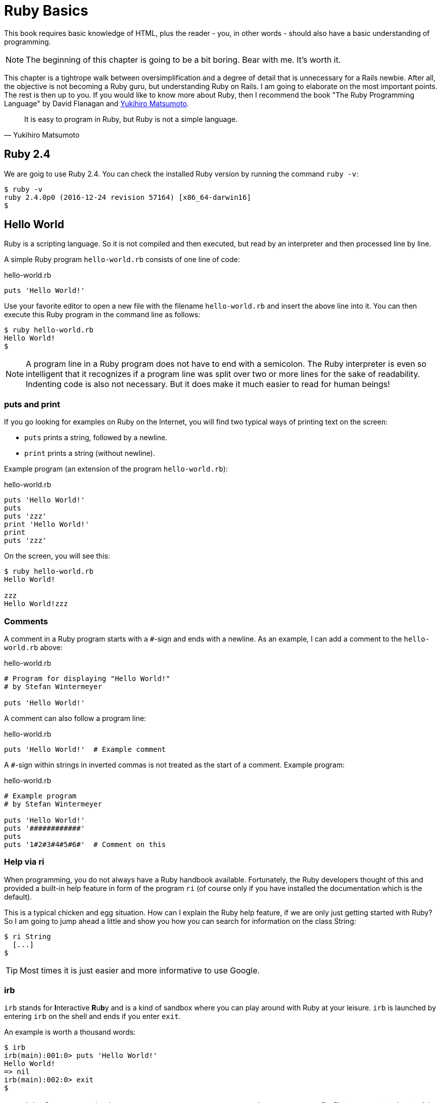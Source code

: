 [[ruby-basics]]
= Ruby Basics

This book requires basic knowledge of HTML, plus the reader - you, in
other words - should also have a basic understanding of programming.

NOTE: The beginning of this chapter is going to be a bit boring.
      Bear with me. It's worth it.

This chapter is a tightrope walk between oversimplification and a degree
of detail that is unnecessary for a Rails newbie. After all, the
objective is not becoming a Ruby guru, but understanding Ruby on Rails.
I am going to elaborate on the most important points. The rest is then
up to you. If you would like to know more about Ruby, then I recommend
the book "The Ruby Programming Language" by David Flanagan and https://en.wikipedia.org/wiki/Yukihiro_Matsumoto[Yukihiro Matsumoto].

[quote, Yukihiro Matsumoto]
It is easy to program in Ruby, but Ruby is not a simple language.

[[ruby-version]]
== Ruby 2.4

We are goig to use Ruby 2.4. You can check the installed Ruby version
by running the command `ruby -v`:

[source,bash]
$ ruby -v
ruby 2.4.0p0 (2016-12-24 revision 57164) [x86_64-darwin16]
$

[[hello-world]]
== Hello World

Ruby is a scripting language. So it is not compiled and then executed,
but read by an interpreter and then processed line by line.

A simple Ruby program `hello-world.rb` consists of one line of code:

[source,ruby]
.hello-world.rb
----
puts 'Hello World!'
----

Use your favorite editor to open a new file with the filename
`hello-world.rb` and insert the above line into it. You can then execute
this Ruby program in the command line as follows:

[source,bash]
----
$ ruby hello-world.rb
Hello World!
$
----

NOTE: A program line in a Ruby program does not have to end with a semicolon.
      The Ruby interpreter is even so intelligent that it recognizes if a
      program line was split over two or more lines for the sake of
      readability. Indenting code is also not necessary. But it does make it
      much easier to read for human beings!

[[puts-and-print]]
=== puts and print

If you go looking for examples on Ruby on the Internet, you will find
two typical ways of printing text on the screen:

* `puts` prints a string, followed by a newline.
* `print` prints a string (without newline).

Example program (an extension of the program `hello-world.rb`):

[source,ruby]
.hello-world.rb
----
puts 'Hello World!'
puts
puts 'zzz'
print 'Hello World!'
print
puts 'zzz'
----

On the screen, you will see this:

[source,bash]
----
$ ruby hello-world.rb
Hello World!

zzz
Hello World!zzz
----

[[comments]]
=== Comments

A comment in a Ruby program starts with a `#`-sign and ends with a
newline. As an example, I can add a comment to the `hello-world.rb`
above:

[source,ruby]
.hello-world.rb
----
# Program for displaying "Hello World!"
# by Stefan Wintermeyer

puts 'Hello World!'
----

A comment can also follow a program line:

[source,ruby]
.hello-world.rb
----
puts 'Hello World!'  # Example comment
----

A `#`-sign within strings in inverted commas is not treated as the start
of a comment. Example program:

[source,ruby]
.hello-world.rb
----
# Example program
# by Stefan Wintermeyer

puts 'Hello World!'
puts '############'
puts
puts '1#2#3#4#5#6#'  # Comment on this
----

[[help-via-ri]]
=== Help via ri

When programming, you do not always have a Ruby handbook available.
Fortunately, the Ruby developers thought of this and provided a built-in
help feature in form of the program `ri` (of course only if you have
installed the documentation which is the default).

This is a typical chicken and egg situation. How can I explain the Ruby
help feature, if we are only just getting started with Ruby? So I am
going to jump ahead a little and show you how you can search for
information on the class String:

[source,bash]
----
$ ri String
  [...]
$
----

TIP: Most times it is just easier and more informative to use Google.

[[irb]]
irb
~~~

`irb` stands for **I**nteractive **R**u**b**y and is a kind of sandbox where
you can play around with Ruby at your leisure. `irb` is launched by
entering `irb` on the shell and ends if you enter `exit`.

An example is worth a thousand words:

[source,bash]
----
$ irb
irb(main):001:0> puts 'Hello World!'
Hello World!
=> nil
irb(main):002:0> exit
$
----

NOTE: I the future examples I use `IRB.conf[:PROMPT_MODE] = :SIMPLE` in
      my `.irbrc` config file to generate shorter irb output (without
      the `irb(main):001:0>` part). You can do the
      same by using `irb --simple-prompt`.

[[ruby-is-object-oriented]]
== Ruby is Object-Oriented

Ruby only knows objects. Everything is an object (sounds almost like
Zen). Every object is an instance of a class. You can find out the class
of an object via the method `.class`.

An object in Ruby is encapsulated and can only be reached from the
outside via the methods of the corresponding object. What does this
mean? I cannot change any property of an object directly from the
outside. The corresponding object has to offer a method with which I can
do so.

[NOTE]
====
Please do not panic if you have no idea what a class and an
object is. I won't tell anyone and you can still work with
it just fine without worrying too much. This topic alone could
fill whole volumes. Roughly speaking, an object is a container
for something and a method changes something in that container.

Please go on reading and have a look at the examples. The puzzle
will gradually get clearer.
====

[[methods]]
=== Methods

In other programming languages, the terms you would use for Ruby methods
would be: functions, procedures, subroutines and of course methods.


[NOTE]
====
Here we go with the oversimplification. We can not compare non-Object
oriented programming languages with OO ones. Plus there are two kinds of
methods (class methods and instance methods). I do not
want to make it too complicated. So I simply ignore those "fine"
distinctions.
====

At this point you start looking for a good example, but all I can think
of are silly ones. The problem is the assumption that we are only
allowed to use knowledge that has already been described previously in
this book.

So let's assume that we use the following code sequence repeatedly (for
whatever reason):

[source,ruby]
.hello-worldx3a.rb
----
puts 'Hello World!'
puts 'Hello World!'
puts 'Hello World!'
----

So we want to output the string “Hello World!” three times in separate rows. As
this makes our daily work routine much longer, we are now going to
define a method (with the meaningless name `three\_times`), with which
this can all be done in one go.

IMPORTANT: Names of methods are always written in lower case.

[source,ruby]
.hello-worldx3b.rb
----
def three_times
  puts 'Hello World!'
  puts 'Hello World!'
  puts 'Hello World!'
end
----

Let's test this by starting the `irb` and loading the program with the
command `load './hello-worldx3b.rb'`. After that we have access to the
`three_times` method.

[source,bash]
----
$ irb
>> load './hello-worldx3b.rb'
=> true
>> three_times
Hello World!
Hello World!
Hello World!
=> nil
>> exit
----

When defining a method, you can define required parameters and use them
within the method. This enables us to create a method to which we pass a
string as parameter and we can then output it three times.

[source,ruby]
.hello-worldx3c.rb
----
def three_times(value)
  puts value
  puts value
  puts value
end
----

[source,bash]
----
$ irb
>> load './hello-worldx3c.rb'
=> true
>> three_times('Hello World!')
Hello World!
Hello World!
Hello World!
=> nil
----

Incidentally, you can omit the brackets when calling the method.

[source,bash]
----
>> three_times 'Hello World!'
Hello World!
Hello World!
Hello World!
=> nil
----

[TIP]
====
Ruby gurus and would-be gurus are going to turn up their noses on the
subject of “unnecessary” brackets in your programs and will probably
pepper you with more or less stupid comments with comparisons to Java
and other programming languages.

There is one simple rule in the Ruby community: the fewer brackets, the
cooler you are! ;-)

But you won't get a medal for using fewer brackets. Decide for yourself
what makes you happy.
====

If you do not specify a parameter with the above method, you will get
the error message: `wrong number of arguments (0 for 1)`:

[source,bash]
----
>> three_times
ArgumentError: wrong number of arguments (given 0, expected 1)
	from /Users/.../hello-worldx3c.rb:1:in `three_times'
	from (irb):2
	from /Users/stefan/.rvm/rubies/ruby-2.4.0/bin/irb:11:in `<main>'
>> exit
----

You can give the variable `value` a default value and then you can also
call the method without parameter:

[source,ruby]
.hello-worldx3d.rb
----
def three_times(value = 'blue')
  puts value
  puts value
  puts value
end
----

[source,bash]
----
$ irb
>> load './hello-worldx3d.rb'
=> true
>> three_times('Example')
Example
Example
Example
=> nil
>> three_times
blue
blue
blue
=> nil
>> exit
----

[[classes]]
=== Classes

For now you can think of a class as a collection of methods. The name of
a class always starts with an upper case letter. Let's assume that the
method belongs to the new class `This_and_that`. It would then be
defined as follows in a Ruby program:

[source,ruby]
.hello-worldx3e.rb
----
class This_and_that
  def three_times
    puts 'Hello World!'
    puts 'Hello World!'
    puts 'Hello World!'
  end
end
----

Let's play it through in `irb`:

[source,bash]
----
$ irb
>> load './hello-worldx3e.rb'
=> true
----

Now we try to call the method `three_times`:

[source,bash]
----
>> This_and_that.three_times
NoMethodError: undefined method `three_times' for This_and_that:Class
	from (irb):2
	from /Users/stefan/.rvm/rubies/ruby-2.4.0/bin/irb:11:in `<main>'
>>
----

This results in an error message, because `This_and_that` is a class
and not an instance. As we are working with instance methods, it only
works if we have first created a new object (a new instance) of the
class `This_and_that` with the class method `new`. Let's name it `abc`:

[source,bash]
----
>> abc = This_and_that.new
=> #<This_and_that:0x007fb01b02dcd0>
>> abc.three_times
Hello World!
Hello World!
Hello World!
=> nil
>> exit
----

I will explain the difference between instance and class methods in more
detail in xref:class-methods-and-instance-methods[the section called
"Class Methods and Instance Methods"]. Another chicken and egg problem.

[[private-methods]]
==== Private Methods

Quite often it makes sense to only call a method within its own class or
own instance. Such methods are referred to as private methods (as
opposed to public methods), and they are listed below the keyword
`private` within a class.

[source,ruby]
.pm-example.rb
----
class Example
  def a
    puts 'a'
  end

  private
  def b
    puts 'b'
  end
end
----

We run this in an irb. First the public and than the private
method which raises an error:

[source,bash]
----
$ irb
>> load './pm-example.rb'
=> true
>> abc = Example.new
=> #<Example:0x007fa530037910>
>> abc.a
a
=> nil
>> abc.b
NoMethodError: private method `b' called for #<Example:0x007fa530037910>
	from (irb):4
	from /Users/stefan/.rvm/rubies/ruby-2.4.0/bin/irb:11:in `<main>'
>> exit
----

[[method-initialize]]
==== Method initialize()

If a new instance is created (by calling the method new), the method
that is processed first and automatically is the method `initialize`.
The method is automatically a private method, even if it not listed
explicitly under `private`.

[source,ruby]
.pm-example-a.rb
----
class Room
  def initialize
    puts 'abc'
  end
end
----

irb test of it:

[source,bash]
----
$ irb
>> load './initialize-example-a.rb'
=> true
>> kitchen = Room.new
abc
=> #<Room:0x007f830704edb8>
>> exit
----

The instance `kitchen` is created with `Room.new` and the method
initialize is processed automatically.

The method new accepts the parameters specified for the method
initialize:

[source,ruby]
.initialize-example-b.rb
----
class Example
  def initialize(value)
    puts value
  end
end
----

[source,bash]
----
$ irb
>> load './initialize-example-b.rb'
=> true
>> abc = Example.new('Hello World!')
Hello World!
=> #<Example:0x007fbb0b845f30>
>> exit
----

[[return]]
==== return

`puts` is nice to demonstrate an example in this book but normally you
need a way to return the result of something. The `return` statement can
be used for that:

[source,ruby]
.circle-a.rb
----
def area_of_a_circle(radius)
  pi = 3.14
  area = pi * radius * radius
  return area
end
----

[source,bash]
----
$ irb
>> load './circle-a.rb'
=> true
>> area_of_a_circle(10)
=> 314.0
>> exit
----

But it wouldn't be Ruby if you couldn't do it shorter. You can simply
skip return:

[source,ruby]
.circle-b.rb
----
def area_of_a_circle(radius)
  pi = 3.14
  area = pi * radius * radius
  area
end
----

You can actually even skip the last line because Ruby returns the value
of the last expression as a default:

[source,ruby]
.circle-c.rb
----
def area_of_a_circle(radius)
  pi = 3.14
  area = pi * radius * radius
end
----

Obviously you can go one step further with this code:

[source,ruby]
.circle-d.rb
----
def area_of_a_circle(radius)
  pi = 3.14
  pi * radius * radius
end
----

`return` is sometimes useful to make a method easier to read. But you
don't have to use it in case you feel more comfortable with out.

[[inheritance]]
==== Inheritance

A class can inherit from another class. When defining the class, the
parent class must be added with a `<` (smaller than) sign:

[source,ruby]
----
class Example < ParentClass
----

Rails makes use of this approach very frequently (otherwise I would not
be bothering you with it).

In the following example, we define the class `Abc` and which contains
the methods `a`, `b` and `c`. Then we define a class `Abcd` and let it
inherit the class `Abc` and add a new method `d`. The new instances
`example1` and `example2` are created with the Class-Methods `new` and
show that `example2` has access to the methods `a`, `b`, `c` and `d` but
`example1` only to `a`, `b` and `c`.

[source,ruby]
.inheritance-example-a.rb
----
class Abc
  def a
    'a'
  end

  def b
    'b'
  end

  def c
    'c'
  end
end

class Abcd < Abc
  def d
    'd'
  end
end
----

Run in in the irb:

[source,bash]
----
$ irb
>> load './inheritance-example-a.rb'
=> true
>> example1 = Abc.new
=> #<Abc:0x007fac5a845630>
>> example2 = Abcd.new
=> #<Abcd:0x007fac5a836630>
>> example2.d
=> "d"
>> example2.a
=> "a"
>> example1.d
NoMethodError: undefined method `d' for #<Abc:0x007fac5a845630>
	from (irb):6
	from /Users/stefan/.rvm/rubies/ruby-2.4.0/bin/irb:11:in `<main>'
>> example1.a
=> "a"
>> exit
----

[TIP]
====
It is important to read the Error-Messages. They tell you what happened
and where to search for the problem. In this example Ruby said that
there is an `undefined method` for `#<Abc:0x007fac5a845630>`. With that
information you know that the Class `Abc` is missing the method which
you were trying to use.
====

[[class-methods-and-instance-methods]]
==== Class Methods and Instance Methods

There are two important kinds of methods: class methods and instance
methods.

You now already know what a class it. And an instance of such a class is
created via the class method `new`. A class method can only be called in
connection with the class (for example, the method `new` is a class
method). An instance method is a method that only works with an
instance. So you cannot apply the method `new` to an instance.

Let's first try to call an instance method as class method:

[source,ruby]
.pi-a.rb
----
class Knowledge
  def pi
    3.14
  end
end
----

Run it in irb:

[source,bash]
----
$ irb
>> load 'pi-a.rb'
=> true
>> Knowledge.pi
NoMethodError: undefined method `pi' for Knowledge:Class
	from (irb):2
	from /Users/stefan/.rvm/rubies/ruby-2.4.0/bin/irb:11:in `<main>'
>>
----

So that does not work. Well, then let's create a new instance of the
class and try again:

[source,bash]
----
>> example = Knowledge.new
=> #<Knowledge:0x007fe620010938>
>> example.pi
=> 3.14
>> exit
----

Now we just need to find out how to define a class method. Hardcore
Rails gurus would now whisk you away into the depths of the source code
and pick out examples from ActiveRecord. I will spare you this and
show an abstract example:

[source,ruby]
.pi-b.rb
----
class Knowledge
  def self.pi
    3.14
  end
end
----

[source,bash]
----
$ irb
>> load './pi-b.rb'
=> true
>> Knowledge.pi
=> 3.14
>>
----

And the proof to the contrary:

[source,bash]
----
>> example = Knowledge.new
=> #<Knowledge:0x007fa8da045198>
>> example.pi
NoMethodError: undefined method `pi' for #<Knowledge:0x007fa8da045198>
	from (irb):4
	from /Users/stefan/.rvm/rubies/ruby-2.4.0/bin/irb:11:in `<main>'
>> exit
----

There are different notations for defining class methods. The two most
common ones are `self.xyz` and `class << self`:

[source,ruby]
----
# Variant 1
# with self.xyz
#
class Knowledge
  def self.pi
    3.14
  end
end
----

[source,ruby]
----
# Variant 2
# with class << self
#
class Knowledge
  class << self
    def pi
      3.14
    end
  end
end
----

The result is always the same.

Of course you can use the same method name for a class and an instance
method. Obviously that doesn't make code easier to read. Here is
an example with `pi` as a class and an instance method:

[source,ruby]
.pi-c.rb
----
class Knowledge
  def pi
    3.14
  end

  def self.pi
    3.14159265359
  end
end
----

[source,bash]
----
$ irb
>> load './pi-c.rb'
=> true
>> Knowledge.pi
=> 3.14159265359
>> example = Knowledge.new
=> #<Knowledge:0x007f8379846f30>
>> example.pi
=> 3.14
>> exit
----

[[list-of-all-instance-methods]]
==== List of All Instance Methods

You can read out all defined methods for a class with the method
`instance_methods`. We try it out with the class `Knowledge` (first we
create it once again in the irb):

[source,ruby]
.pi-a.rb
----
class Knowledge
  def pi
    3.14
  end
end
----

[source,bash]
----
$ irb
>> load './pi-a.rb'
=> true
>> Knowledge.instance_methods
=> [:pi, :instance_of?, :kind_of?, :is_a?, :tap, :public_send,
:remove_instance_variable, :singleton_method, :instance_variable_set,
:define_singleton_method, :method, :public_method, :extend, :to_enum,
:enum_for, :<=>, :===, :=~, :!~, :eql?, :respond_to?, :freeze,
:inspect, :object_id, :send, :display, :to_s, :nil?, :hash, :class,
:singleton_class, :clone, :dup, :itself, :taint, :tainted?, :untaint,
:untrust, :untrusted?, :trust, :frozen?, :methods, :singleton_methods,
:protected_methods, :private_methods, :public_methods,
:instance_variable_get, :instance_variables,
:instance_variable_defined?, :!, :==, :!=, :__send__, :equal?,
:instance_eval, :instance_exec, :__id__]
>>
----

But that is much more than we have defined! Why? It's because Ruby gives
every new class a basic set of methods by default. If we only want to
list the methods that we have defined, then we can do it like this:

[source,bash]
----
>> Knowledge.instance_methods(false)
=> [:pi]
>> exit
----

[[variables]]
== Variables

You already know that everything in Ruby is an object. So a variable
must also be an object.

[[naming-conventions]]
=== Naming Conventions

Normal variables are written in lower case. Constants start with an
upper case letter.

WARNING: A constant can also be overwritten with a new value since
         Ruby 2.3 (but you will get a warning message). So please
         do not rely on the constancy of a constant.

[source,bash]
----
$ irb
>> Pi = 3.14
=> 3.14
>> Pi = 123
(irb):2: warning: already initialized constant Pi
(irb):1: warning: previous definition of Pi was here
=> 123
>> puts Pi
123
=> nil
>> exit
----

You are on the safe side if you are using only ASCII symbols. But with
Ruby 2.4 and the right encoding, you could also use special characters
(for example German Umlaute) more or less without any problems in a
variable name. But if you want to be polite towards other programmers
who probably do not have those characters directly available on their
keyboards, it is better to stick to pure ASCII.

[[strings]]
=== Strings

Let's experiment a little bit in the `irb`. The method `.class` tells us
which class we are dealing with.

[source,bash]
----
$ **irb**
>> **a = 'First test'**
=> "First test"
>> **a.class**
=> String
----

That was easy. As you can see, Ruby “automagically” creates an object of
the class `String`. We could also do this by explicitly calling the
method `new`:

[source,bash]
----
>> **b = String.new('Second test')**
=> "Second test"
>> **b.class**
=> String
----

If we call `String.new` without a parameter, this also creates an object
of the class `String`. But it is an empty String:

[source,bash]
----
>> **c = String.new**
=> ""
>> **c.class**
=> String
>> **exit**
$
----

[[single-and-double-quotations-marks]]
==== Single and Double Quotations Marks

Strings can be defined either in single quotes or double quotes.

NOTE: If we mention single or double quotation marks in the
      context of strings, we do not mean typographically correct
      curly quotation marks (see http://en.wikipedia.org/wiki/Quotation_mark[wikipedia.org/wiki/Quotation_mark]), but the ASCII symbols referred to as _apostrophe_ (`'`) or _quotation mark_(`"`).

There is a special feature for the double quotes: you can integrate
expressions with the construct `#{}`. The result is then automatically
inserted in the corresponding place in the string.

Example:

[source,bash]
----
$ **irb**
>> **a = 'blue'**
=> "blue"
>> **b = "Color: #{a}"**
=> "Color: blue"
>> **b.class**
=> String
>> **exit**
$
----

If the result of the expression is not a string, Ruby tries to apply the
method `to_s` in order to convert the value of the object into a string.

[[integers]]
=== Integers

[[fixnum-and-bignum]]
==== Fixnum and Bignum

`Fixnum` and `Bignum` are `Integer` classes. A `Fixnum` is an `Integer`
that can be saved in a `Word`. If a `Fixnum` gets bigger, it
automatically becomes a `Bignum`. Here is an example where a becomes
larger and by that becomes a `Bignum`.

[source,bash]
----
$ **irb**
>> **20.class**
=> Fixnum
>> **a = 20**
=> 20
>> **a.class**
=> Fixnum
>> **a = a * 5555555555**
=> 111111111100
>> **a.class**
=> Fixnum
>> **a = a * 5555555555**
=> 617283950493827160500
>> **a.class**
=> Bignum
>> **exit**
$
----

[[floats]]
==== Floats

`Float` is a class for real numbers (“floating point numbers”). The
decimal separator is a point.

[source,bash]
----
$ **irb**
>> **a = 20.424**
=> 20.424
>> **a.class**
=> Float
>> **42.2.class**
=> Float
>> **exit**
$
----

[[simple-calculations]]
==== Simple Calculations

Adding two integers will result in an integer. Adding an integer and a float will result in a float:

[source,bash]
----
$ **irb**
>> **a = 10**
=> 10
>> **b = 23**
=> 23
>> **a + b**
=> 33
>> **(a + b).class**
=> Fixnum
>> **(a + 3.14).class**
=> Float
>> **exit**
----

[[boolean-values-and-nil]]
=== Boolean Values and nil

For boolean values (`true` and `false`) and for `nil` (no value) there
are separate classes:

[source,bash]
----
$ **irb**
>> **true.class**
=> TrueClass
>> **false.class**
=> FalseClass
>> **nil.class**
=> NilClass
>> **exit**
$
----

`nil` (no value) is, by the way, the contraction of the Latin word
_nihil_ (nothing) or, if you look at it in terms of programming history,
the term derives from “_not in list_” from the legacy of the programming
language Lisp (the name is an acronym of _List Processing_).

[[scope-of-variables]]
=== Scope of Variables

Variables have a different scope (or “reach”) within the Ruby
application and therefore also within a Ruby on Rails application.

IMPORTANT: You need to keep this scope in mind while programming.
           Otherwise you can end up with odd effects.

[[local-variables-aaa-or-_aaa]]
==== Local Variables (`aaa` or `_aaa`)

Local variables either start with a lower case letter or an underscore
(`_`). Their scope is limited to the current environment (for example
the current method). The following example defines two methods which use
the same local variable radius. Because they are local they don't
interact with each other:

[source,bash]
----
$ **irb**
>> **def area(radius)**
>> **  3.14 * radius * radius**
>> **end**
=> :area
>> **def circumference(radius)**
>> **  2 * 3.14 * radius**
>> **end**
=> :circumference
>> **area(10)**
=> 314.0
>> **circumference(1)**
=> 6.28
>> **exit**
$
----

[[global-variables-aaa]]
==== Global Variables (`$aaa`)

A global variable starts with a `$`-sign and is accessible in the entire
programm. Example:

[source,bash]
----
$ **irb**
>> **$value = 10**
=> 10
>> **puts $value**
10
=> nil
>> **def example**
>>   **$value = 20**
>> **end**
=> :example
>> **puts $value**
10
=> nil
>> **example**
=> 20
>> **puts $value**
20
=> nil
>> **exit**
$
----

Global variables are used very rarely! You wouldn't harm yourself by
forgetting that they exist right now.

[[instance-variables-aaa]]
==== Instance Variables (`@aaa`)

Instance variables (“*A*ttributes”, hence the `@`) only apply within a
class, but everywhere in it – a mini version of global variables, so to
speak. Unlike global variables, you will find instance variables all
over the place in a Rails application. Let's tackle them in form of an
example program with the name `color.rb`:

[source,ruby]
.color.rb
----
class Wall
  def initialize
    @color = 'white'
  end

  def color
    @color
  end

  def paint_it(value)
    @color = value
  end
end

my_wall = Wall.new
puts my_wall.color

my_wall.paint_it('red')
puts my_wall.color
----

If you start this program, the following output will appear:

[source,bash]
----
$ **ruby color.rb**
white
red
$
----

In the method `initialize` we set the instance variable `@color` to the
value “white”. The method `paint_it(value)` changes this instance
variable.

With the method `color` we can access the value of `@color` outside of
the instance. This kind of method is called a setter method.

[[methods-once-again]]
== Methods Once Again

In order to keep the amount of chicken and egg problems in this chapter
at a manageable level, we need to go back to the topic Methods and
combine what we have learned so far.

[[getters-and-setters]]
=== Getters and Setters

As instance variables (“attributes”) only exist
within the relevant instance, you always need to write a “getter” method
for exporting such a variable. If we define a class `Room` that has the
instance variables `@doors` and `@windows` (for the number of doors and
windows in the room), then we can create the getter methods `doors` und
`windows` (example program `room.rb`):

[source,ruby]
.room.rb
----
class Room
  def initialize
    @doors  = 1
    @windows = 1
  end

  def doors
    @doors
  end

  def windows
    @windows
  end
end

kitchen = Room.new

puts "D: #{kitchen.doors}"
puts "W: #{kitchen.windows}"
----

The execution of the program:

[source,bash]
----
$ **ruby room.rb**
D: 1
W: 1
$
----

As this scenario – wanting to simply return a value in identical form –
is so common, there is already a ready-made getter method for it with
the name `attr_reader`, which you would apply as follows in the program
`room.rb`:

[source,ruby]
.room.rb
----
class Room
  def initialize
    @doors  = 1
    @windows = 1
  end

  attr_reader :doors, :windows
end

kitchen = Room.new

puts "D: #{kitchen.doors}"
puts "W: #{kitchen.windows}"
----

`attr_reader` is a method which is called on the `Room` class. That is
the reason why we use Symbols (e.g. `:doors` and `:windows`) instead of
variables (e.g. `@doors` and `@windows`) as parameter.

NOTE: `attr_reader` is a good example for meta programming in Ruby.
      When working with Rails, you will frequently come across meta
      programming and be grateful for how it works automagically.

If you want to change the number of doors or windows from the outside,
you need a “setter” method. It can be implemented as follows:

[source,ruby]
.room.rb
----
class Room
  def initialize
    @doors  = 1
    @windows = 1
  end

  attr_reader :doors, :windows

  def doors=(value)
    @doors = value
  end

  def windows=(value)
    @windows = value
  end
end

kitchen = Room.new

kitchen.windows = 2

puts "D: #{kitchen.doors}"
puts "W: #{kitchen.windows}"
----

The corresponding output is this:

[source,bash]
----
$ **ruby room.rb**
D: 1
W: 2
$
----

As you can probably imagine, there is of course also a ready-made and
easier way of doing this. Via the setter method `attr_writer` you can
simplify the code of `room.rb` further:

[source,ruby]
.room.rb
----
class Room
  def initialize
    @doors  = 1
    @windows = 1
  end

  attr_reader :doors, :windows
  attr_writer :doors, :windows
end

kitchen = Room.new

kitchen.windows = 2

puts "D: #{kitchen.doors}"
puts "W: #{kitchen.windows}"
----

And (who would have thought!) there is even a method `attr_accessor`
that combines getters and setters. The code for `room.rb` would then
look like this:

[source,ruby]
.room.rb
----
class Room
  def initialize
    @doors  = 1
    @windows = 1
  end

  attr_accessor :doors, :windows
end


kitchen = Room.new

kitchen.windows = 2

puts "D: #{kitchen.doors}"
puts "W: #{kitchen.windows}"
----

[[built-in-methods-for-string]]
=== Built-In Methods for String

Most classes already come with a bundle of very useful methods. These
methods are always written after the relevant object, separated by a
point.

Here are a few examples for methods of the class `String`.

[source,bash]
----
$ **irb**
>> **a = 'A dog'**
=> "A dog"
>> **a.class**
=> String
>> **a.size**
=> 5
>> **a.downcase**
=> "a dog"
>> **a.upcase**
=> "A DOG"
>> **a.reverse**
=> "god A"
>> **exit**
$
----

With `instance_methods(false)` you can get a list of the build in
methods:

[source,bash]
----
$ **irb**
>> **String.instance_methods(false)**
=> [:<=>, :==, :===, :eql?, :hash, :casecmp, :+, :*, :%, :[], :[]=, :insert, :length,
:size, :bytesize, :empty?, :=~, :match, :succ, :succ!, :next, :next!, :upto, :index,
:rindex, :replace, :clear, :chr, :getbyte, :setbyte, :byteslice, :scrub, :scrub!,
:freeze, :to_i, :to_f, :to_s, :to_str, :inspect, :dump, :upcase, :downcase,
:capitalize, :swapcase, :upcase!, :downcase!, :capitalize!, :swapcase!, :hex, :oct,
:split, :lines, :bytes, :chars, :codepoints, :reverse, :reverse!, :concat, :<<,
:prepend, :crypt, :intern, :to_sym, :ord, :include?, :start_with?, :end_with?,
:scan, :ljust, :rjust, :center, :sub, :gsub, :chop, :chomp, :strip, :lstrip, :rstrip,
:sub!, :gsub!, :chop!, :chomp!, :strip!, :lstrip!, :rstrip!, :tr, :tr_s, :delete,
:squeeze, :count, :tr!, :tr_s!, :delete!, :squeeze!, :each_line, :each_byte,
:each_char, :each_codepoint, :sum, :slice, :slice!, :partition, :rpartition,
:encoding, :force_encoding, :b, :valid_encoding?, :ascii_only?, :unpack, :encode,
:encode!, :to_r, :to_c, :unicode_normalize, :unicode_normalize!, :unicode_normalized?]
>> **exit**
$
----

If you are not sure what one of these methods does you can use `ri` to
look it up:

[source,bash]
----
$ **ri String.size**
= String.size

(from ruby site)
--------------------------
  str.size     -> integer

--------------------------

Returns the character length of str.
----

[[method-chaining]]
=== Method Chaining

You may not think of it straight away, but once you have got used to
working with Ruby, then it makes perfect sense (and is perfectly
logical) to chain different methods.

[source,bash]
----
$ **irb**
>> **a = 'A dog'**
=> "A dog"
>> **a.upcase.reverse**
=> "GOD A"
>> **exit**
$
----

[[converting-from-one-to-the-other-casting]]
=== Converting from One to the Other: Casting

There is a whole range of useful instance methods for converting
(“casting”) objects from one class to another. First, let's use the
method `.to_s` to convert a `Fixnum` to a `String`.

[source,bash]
----
$ **irb**
>> **a = 10**
=> 10
>> **a.class**
=> Fixnum
>> **b = a.to_s**
=> "10"
>> **b.class**
=> String
>> **exit**
$
----

NOTE: Incidentally, that is exactly what `puts` does if you use `puts`
      to output a `Fixnum` or a `Float` (for non-strings, it simply
      implicitly adds the method `.to_s` and outputs the result).

Now we use the method `.to_i` to change a `Float` to a `Fixnum`.

[source,bash]
----
$ **irb**
>> **c = 10.0**
=> 10.0
>> **c.class**
=> Float
>> **d = c.to_i**
=> 10
>> **d.class**
=> Fixnum
>> **exit**
$
----

[[method-to_s-for-your-own-classes]]
=== Method `to_s` for Your Own Classes

Integrating a `to_s` method is often useful. Then you can simply
output a corresponding object via `puts` (`puts` automatically outputs
an object via the method `to_s`).

Here is an example:

[source,bash]
----
$ **irb**
>> **class Person**
>>   **def initialize(first_name, last_name)**
>>     **@first_name = first_name**
>>     **@last_name = last_name**
>>   **end**
>>   **def to_s**
>>     **"#{@first_name} #{@last_name}"**
>>   **end**
>> **end**
=> :to_s
>> **person1 = Person.new('Stefan', 'Wintermeyer')**
=> #<Person:0x007ffeaa84af98 @first_name="Stefan", @last_name="Wintermeyer">
>> **puts person1**
Stefan Wintermeyer
=> nil
>> **exit**
$
----

[[is-a-method]]
=== Is `+` a Method?

Why is there also a plus symbol in the list of methods for String? Let's
find out by looking it up in `ri`:

[source,bash]
----
$ **ri -T String.+**
String.+

(from ruby site)
--------------------------------
  str + other_str   -> new_str

--------------------------------

Concatenation---Returns a new String containing other_str
concatenated to str.

  "Hello from " + self.to_s   #=> "Hello from main"
----

hmmm ... Let's see what it says for `Fixnum`:

[source,bash]
----
$ **ri -T Fixnum.+**
Fixnum.+

(from ruby site)
-----------------------------------
  fix + numeric  ->  numeric_result

-----------------------------------

Performs addition: the class of the resulting object depends on the class of
numeric and on the magnitude of the result.
----

Let's have a go and play around with this in `irb`. So we should be able
to add the `+` to an object, just as any other method, separated by a dot
and add the second number in brackets as parameter:

[source,bash]
----
$ **irb**
>> **10 + 10**
=> 20
>> **10+10**
=> 20
>> **10.+10**
=> 20
>> **10.+(10)**
=> 20
>> **exit**
$
----

Aha! The plus symbol is indeed a method, and this method takes the next
value as parameter. Really we should put this value in brackets, but
thanks to Ruby's well thought-out syntax this is not necessary.

[[can-i-overwrite-the-method]]
==== Can I Overwrite the Method `+`?

Yes, you can overwrite any method. Logically, this does not make much
sense for methods such as `+`, unless you want to drive your fellow
programmers mad. I am going to show you a little demo in `irb` so you
will believe me.

The aim is overwriting the method `+` for `Fixnum`. We want the result
of every addition to be the number 42.

[source,bash]
----
$ **irb**
>> **10 + 10**
=> 20
>> **class Fixnum**
>>   **def +(name, *args, &blk)**
>>     **42**
>>   **end**
>> **end**
=> :+
>> **10 + 10**
=> 42
>> **exit**
$
----

First we perform a normal addition. Than we redefine the method `+` for
the class `Fixnum`, and after that we do the calculation again. But this
time, with different results.

[[if-condition]]
== if-Condition

An abstract `if`-condition looks like this:

[source,ruby]
----
if expression
  program
end
----

The program between the expression and `end` is executed if the result
of the expression is not `false` and not `nil`.

[NOTE]
====
You can also use a `then` after the expression:

[source,ruby]
----
if expression then
  program
end
----
====

The construct for a simple `if`-branch in a Ruby program looks like the
following example program:

[source,ruby]
----
a = 10

if a == 10
  puts 'a is 10'
end
----

IMPORTANT: The `==` is used to compare two values.
           Please don't mix it up with the single `=`.

You can try an _expression_ really well in `irb`:

[source,bash]
----
$ **irb**
>> **a = 10**
=> 10
>> **a == 10**
=> true
>> **exit**
$
----

[[shorthand]]
=== Shorthand

A frequently used shorthand notation of an `if`-condition can be found
in the following code:

[source,ruby]
----
a = 10

# long version
#
if a == 10
  puts 'a is 10'
end

# short version
#
puts 'a is 10' if a == 10
----

[[else]]
=== else

You can probably imagine how this works, but for the sake of
completeness, here is a little example:

[source,ruby]
----
a = 10

if a == 10
  puts 'a is 10'
else
  puts 'a is not 10'
end
----

[[elsif]]
=== elsif

Again, most programmers will know what this is all about. Example:

[source,ruby]
----
a = 10

if a == 10
  puts 'a is 10'
elsif a == 20
  puts 'a is 20'
end
----

[[loops]]
== Loops

There are different ways of implementing loops in Ruby. The iterator
variation is used particularly often in the Rails environment.

[[while-and-until]]
=== while and until

An abstract while loop looks like this:

[source,ruby]
----
while expression do
  program
end
----

[NOTE]
====
The `do` that follows the `expression` is optional. Often you will also
see this:

[source,ruby]
----
while expression
  program
end
----
====

Here is an `irb` example:

[source,bash]
----
$ **irb**
>> **i = 0**
=> 0
>> **while i < 3 do**
?>   **puts i**
>>   **i = i + 1**
>> **end**
0
1
2
=> nil
>> **exit**
$
----

`Until` loops are built similarly:

[source,ruby]
----
until expression
  program
ends
----

Again, here is the corresponding `irb` example:

[source,bash]
----
$ **irb**
>> **i = 5**
=> 5
>> **until i == 0**
>>   **i = i - 1**
>>   **puts i**
>> **end**
4
3
2
1
0
=> nil
>> **exit**
$
----

[[blocks-and-iterators]]
=== Blocks and Iterators

“Block” and “iterator” are some of the favorite words of many Ruby
programmers. Now I am going to show you why.

In the loop

[source,ruby]
----
5.times { |i| puts i }
----

`i` is the iterator and `puts i` is the block.

You can also express the whole thing in the following syntax:

[source,ruby]
----
5.times do |i|
  puts i
end
----

[[iterators]]
==== Iterators

Iterators are just a specific type of method. As you probably know, the
word “_iterate_” means to repeat something. For example, the class
Fixnum has the iterator times() Rubytimes. Let's see what help `ri`
offers us:

[source,bash]
----
$ **ri -T Fixnum.times**
Fixnum.times

(from ruby site)
Implementation from Integer
-------------------------------------------
  int.times {|i| block }  ->  self
  int.times               ->  an_enumerator
-------------------------------------------

Iterates block int times, passing in values from zero to int -
1.

If no block is given, an enumerator is returned instead.

  5.times do |i|
    print i, " "
  end

produces:

  0 1 2 3 4
----

And it also gives a nice example that we are going to try out in irb:

[source,bash]
----
$ **irb**
>> **5.times do |i|**
?>   **puts i**
>> **end**
0
1
2
3
4
=> 5
>> **exit**
$
----

There is also a single-line notation for small blocks:

[source,bash]
----
$ **irb**
>> **5.times { |i| puts i }**
0
1
2
3
4
=> 5
>> **exit**
$
----

By the way, an iterator does not necessarily have to pass a variable to
the block:

[source,bash]
----
$ **irb**
>> **5.times { puts 'example' }**
example
example
example
example
example
=> 5
>> exit
$
----

[[blocks]]
==== Blocks

A block is the code that is triggered by an iterator. In the block, you
have access to the local variable(s) passed by the iterator.

[[method-upto]]
==== Method upto

Apart from `times` there is also the method `upto`, for easily
implementing a loop. `ri` offers a nice example for this, too:

[source,bash]
----
$ **ri -T Fixnum.upto**
Fixnum.upto

(from ruby site)
Implementation from Integer
-------------------------------------------------
  int.upto(limit) {|i| block }  ->  self
  int.upto(limit)               ->  an_enumerator
-------------------------------------------------

Iterates block, passing in integer values from int up to and
including limit.

If no block is given, an enumerator is returned instead.

  5.upto(10) { |i| print i, " " }

produces:

  5 6 7 8 9 10
----

[[arrays-and-hashes]]
== Arrays and Hashes

As in many programming languages, _arrays_ and _hashes_ are popular
structures in Ruby for storing data.

[[arrays]]
=== Arrays

An array is a list of objects. Let's play around in `irb:`

[source,bash]
----
$ **irb**
>> **a = [1,2,3,4,5]**
=> [1, 2, 3, 4, 5]
>> **a.class**
=> Array
>> **exit**
$
----

That is simple and easy to understand.

Let's see if it also works with strings in the array:

[source,bash]
----
$ **irb**
>> **a = ['Test', 'Banana', 'blue']**
=> ["Test", "Banana", "blue"]
>> **a.class**
=> Array
>> **a[1]**
=> "Banana"
>> **a[1].class**
=> String
>> **exit**
$
----

That also works.

So all that's missing now is an array with a mixture of both. Obviously
that will work, too, because the array stores objects and it does not
matter which kind of objects they are (i.e. `String`, `Fixnum`, `Float`,
...). But a little test can't hurt:

[source,bash]
----
$ **irb**
>> **a = [1, 2.2, 'House', nil]**
=> [1, 2.2, "House", nil]
>> **a.class**
=> Array
>> **a[0]**
=> 1
>> **a[0].class**
=> Fixnum
>> **a[2]**
=> "House"
>> **a[2].class**
=> String
>> **exit**
$
----

Arrays can also be created via the method `new` (like
any class). Individual new elements can then be added at the end of an
array via the method `<<`. Here is the corresponding example:

[source,bash]
----
$ **irb**
>> **a = Array.new**
=> []
>> **a << 'first item'**
=> ["first item"]
>> **a << 'second item'**
=> ["first item", "second item"]
>> **exit**
$
----

[[iterator-each]]
==== Iterator `each`

You can work your way through an array piece by piece via the method
`each`. Example:

[source,bash]
----
$ **irb**
>> **cart = ['eggs', 'butter']**
=> ["eggs", "butter"]
>> **cart.each do |item|**
?>   **puts item**
>> **end**
eggs
butter
=> ["eggs", "butter"]
>> **exit**
$
----

Once more, `ri` provides help and an example in case you forget how to
use each:

[source,bash]
----
$ **ri -T Array.each**
Array.each

(from ruby site)

  ary.each {|item| block }   -> ary
  ary.each                   -> an_enumerator

Calls block once for each element in self, passing that element
as a parameter.

If no block is given, an enumerator is returned instead.

  a = [ "a", "b", "c" ]
  a.each {|x| print x, " -- " }

produces:

  a -- b -- c --
----

[[hashes]]
=== Hashes

A _Hash_ is a list of _key/value pairs_. Here is an example with
strings as keys:

[source,bash]
----
$ **irb**
>> **prices = { 'egg' => 0.1, 'butter' => 0.99 }**
=> {"egg"=>0.1, "butter"=>0.99}
>> **prices['egg']**
=> 0.1
>> **prices.count**
=> 2
>> **exit**
$
----

Of course, hashes can store not just strings as objects in the values,
but - as with arrays - also classes that you define yourself (see
xref:arrays[the section called "Arrays"]).

[[symbols]]
==== Symbols

_Symbols_ are a strange concept and difficult to explain. But they are
very useful and used frequently, amongst others with hashes. Normally,
variables always create new objects:

[source,bash]
----
$ **irb**
>> **a = 'Example 1'**
=> "Example 1"
>> **a.object_id**
=> 70124141350360
>> **a = 'Example 2'**
=> "Example 2"
>> **a.object_id**
=> 70124141316700
>> **exit**
$
----

In both cases, we have the variable `a`, but object ID is different. We
could carry on in this way indefinitely. Each time, it would generate a
different object ID and therefore a new object. In principle, this is no
big deal and entirely logical in terms of object orientation. But it is
also rather a waste of memory space.

A symbol is defined by a colon before the name and cannot store any
values itself, but it always has the same object ID, so it is very well
suited to be a _key_:

[source,bash]
----
$ **irb**
>> **:a.class**
=> Symbol
>> **:a.object_id**
=> 702428
>> **exit**
$
----

Let's do another little experiment to make the difference clearer. We
use a string object with the content “`white`” three times in a row and
then the symbol `:white` three times in a row. For `"white"`, a new
object is created each time. For the symbol `:white`, only the first
time:

[source,bash]
----
$ **irb**
>> **'white'.object_id**
=> 70342874305700
>> **'white'.object_id**
=> 70342874300640
>> **'white'.object_id**
=> 70342874271720
>> **:white.object_id**
=> 1088668
>> **:white.object_id**
=> 1088668
>> **:white.object_id**
=> 1088668
>> **exit**
$
----

Using symbols as key for hashes is much more memory efficient:

[source,bash]
----
$ **irb**
>> **colors = { black: '#000000', white: '#FFFFFF' }**
=> {:black=>"#000000", :white=>"#FFFFFF"}
>> **puts colors[:white]**
#FFFFFF
=> nil
>> **exit**
$
----

You will frequently see symbols in Rails. If you want to find out more
about symbols, go to the help page about the class Symbol via
`ri Symbol`.

[[iterator-each-1]]
==== Iterator each

With the method `each` you can work your way through a `Hash` step by
step. Example:

[source,bash]
----
$ **irb**
>> **colors = {black: '#000000', white: '#FFFFFF' }**
=> {:black=>"#000000", :white=>"#FFFFFF"}
>> **colors.each do |key, value|**
?>   **puts "#{key} #{value}"**
>> **end**
black #000000
white #FFFFFF
=> {:black=>"#000000", :white=>"#FFFFFF"}
>> **exit**
$
----

Again, `ri` offers help and an example, in case you cannot remember one
day how to use each:

[source,bash]
----
$ **ri -T Hash.each**
Hash.each

(from ruby site)

  hsh.each      {| key, value | block } -> hsh
  hsh.each_pair {| key, value | block } -> hsh
  hsh.each                              -> an_enumerator
  hsh.each_pair                         -> an_enumerator

Calls block once for each key in hash, passing the key-value pair
as parameters.

If no block is given, an enumerator is returned instead.

  h = { "a" => 100, "b" => 200 }
  h.each {|key, value| puts "#{key} is #{value}" }

produces:

  a is 100
  b is 200
----

[[range]]
== Range

The class Range represents an interval. The start and end points of the
interval are defined enclosed in normal brackets and separated by two
dots in between them. Here is an example in which we use a range like an
iterator with each:

[source,bash]
----
$ **irb**
>> **(0..3)**
=> 0..3
>> **(0..3).class**
=> Range
>> **(0..3).each do |i|**
?>   **puts i**
>> **end**
0
1
2
3
=> 0..3
>>
----

Via the method `to_a` you can generate an array from a `Range`:

[source,bash]
----
>> **(0..3).to_a**
=> [0, 1, 2, 3]
>>
----

A range can be generated from objects of any type. Important is only
that the objects can be compared via `<=>` and use the method `succ` for
counting on to the next value. So you can also use `Range` to represent
letters:

[source,bash]
----
>> **('a'..'h').to_a**
=> ["a", "b", "c", "d", "e", "f", "g", "h"]
>>
----

As alternative notation, you may sometimes come across `Range.new()`. In
this case, the start and end points are not separated by two dots, but
by a comma. This is what it looks like:

[source,bash]
----
>> **(0..3) == Range.new(0,3)**
=> true
>> **exit**
$
----
